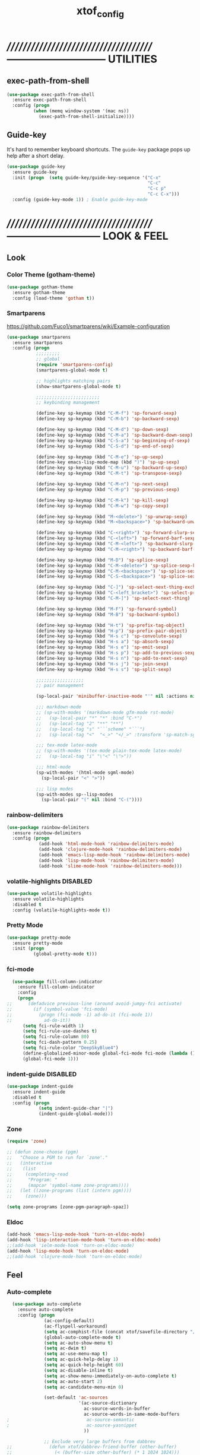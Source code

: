 #+TITLE: xtof_config

* //////////////////////////////////////-----------------------------  UTILITIES
** exec-path-from-shell

#+begin_src emacs-lisp
  (use-package exec-path-from-shell
    :ensure exec-path-from-shell
    :config (progn
            (when (memq window-system '(mac ns))
              (exec-path-from-shell-initialize))))
#+end_src

** Guide-key

It's hard to remember keyboard shortcuts. The =guide-key= package pops up help after a short delay.
#+begin_src emacs-lisp
  (use-package guide-key
    :ensure guide-key
    :init (progn  (setq guide-key/guide-key-sequence '("C-x"
                                                       "C-c"
                                                       "C-c p"
                                                       "C-c C-x")))
    :config (guide-key-mode 1)) ; Enable guide-key-mode
#+end_src

* //////////////////////////////////////---------------------------  LOOK & FEEL
** Look
*** Color Theme (gotham-theme)

#+begin_src emacs-lisp
  (use-package gotham-theme
    :ensure gotham-theme
    :config (load-theme 'gotham t))
#+end_src

*** Smartparens

https://github.com/Fuco1/smartparens/wiki/Example-configuration
#+begin_src emacs-lisp
  (use-package smartparens
    :ensure smartparens
    :config (progn
             ;;;;;;;;;
             ;; global
             (require 'smartparens-config)
             (smartparens-global-mode t)

             ;; highlights matching pairs
             (show-smartparens-global-mode t)

             ;;;;;;;;;;;;;;;;;;;;;;;;
             ;; keybinding management

             (define-key sp-keymap (kbd "C-M-f") 'sp-forward-sexp)
             (define-key sp-keymap (kbd "C-M-b") 'sp-backward-sexp)

             (define-key sp-keymap (kbd "C-M-d") 'sp-down-sexp)
             (define-key sp-keymap (kbd "C-M-a") 'sp-backward-down-sexp)
             (define-key sp-keymap (kbd "C-S-a") 'sp-beginning-of-sexp)
             (define-key sp-keymap (kbd "C-S-d") 'sp-end-of-sexp)

             (define-key sp-keymap (kbd "C-M-e") 'sp-up-sexp)
             (define-key emacs-lisp-mode-map (kbd ")") 'sp-up-sexp)
             (define-key sp-keymap (kbd "C-M-u") 'sp-backward-up-sexp)
             (define-key sp-keymap (kbd "C-M-t") 'sp-transpose-sexp)

             (define-key sp-keymap (kbd "C-M-n") 'sp-next-sexp)
             (define-key sp-keymap (kbd "C-M-p") 'sp-previous-sexp)

             (define-key sp-keymap (kbd "C-M-k") 'sp-kill-sexp)
             (define-key sp-keymap (kbd "C-M-w") 'sp-copy-sexp)

             (define-key sp-keymap (kbd "M-<delete>") 'sp-unwrap-sexp)
             (define-key sp-keymap (kbd "M-<backspace>") 'sp-backward-unwrap-sexp)

             (define-key sp-keymap (kbd "C-<right>") 'sp-forward-slurp-sexp)
             (define-key sp-keymap (kbd "C-<left>") 'sp-forward-barf-sexp)
             (define-key sp-keymap (kbd "C-M-<left>") 'sp-backward-slurp-sexp)
             (define-key sp-keymap (kbd "C-M-<right>") 'sp-backward-barf-sexp)

             (define-key sp-keymap (kbd "M-D") 'sp-splice-sexp)
             (define-key sp-keymap (kbd "C-M-<delete>") 'sp-splice-sexp-killing-forward)
             (define-key sp-keymap (kbd "C-M-<backspace>") 'sp-splice-sexp-killing-backward)
             (define-key sp-keymap (kbd "C-S-<backspace>") 'sp-splice-sexp-killing-around)

             (define-key sp-keymap (kbd "C-]") 'sp-select-next-thing-exchange)
             (define-key sp-keymap (kbd "C-<left_bracket>") 'sp-select-previous-thing)
             (define-key sp-keymap (kbd "C-M-]") 'sp-select-next-thing)

             (define-key sp-keymap (kbd "M-F") 'sp-forward-symbol)
             (define-key sp-keymap (kbd "M-B") 'sp-backward-symbol)

             (define-key sp-keymap (kbd "H-t") 'sp-prefix-tag-object)
             (define-key sp-keymap (kbd "H-p") 'sp-prefix-pair-object)
             (define-key sp-keymap (kbd "H-s c") 'sp-convolute-sexp)
             (define-key sp-keymap (kbd "H-s a") 'sp-absorb-sexp)
             (define-key sp-keymap (kbd "H-s e") 'sp-emit-sexp)
             (define-key sp-keymap (kbd "H-s p") 'sp-add-to-previous-sexp)
             (define-key sp-keymap (kbd "H-s n") 'sp-add-to-next-sexp)
             (define-key sp-keymap (kbd "H-s j") 'sp-join-sexp)
             (define-key sp-keymap (kbd "H-s s") 'sp-split-sexp)

             ;;;;;;;;;;;;;;;;;;
             ;; pair management

             (sp-local-pair 'minibuffer-inactive-mode "'" nil :actions nil)

             ;;; markdown-mode
             ;; (sp-with-modes '(markdown-mode gfm-mode rst-mode)
             ;;   (sp-local-pair "*" "*" :bind "C-*")
             ;;   (sp-local-tag "2" "**" "**")
             ;;   (sp-local-tag "s" "```scheme" "```")
             ;;   (sp-local-tag "<"  "<_>" "</_>" :transform 'sp-match-sgml-tags))

             ;;; tex-mode latex-mode
             ;; (sp-with-modes '(tex-mode plain-tex-mode latex-mode)
             ;;   (sp-local-tag "i" "\"<" "\">"))

             ;;; html-mode
             (sp-with-modes '(html-mode sgml-mode)
               (sp-local-pair "<" ">"))

             ;;; lisp modes
             (sp-with-modes sp--lisp-modes
               (sp-local-pair "(" nil :bind "C-("))))
#+end_src

*** rainbow-delimiters

#+begin_src emacs-lisp
  (use-package rainbow-delimiters
    :ensure rainbow-delimiters
    :config (progn
              (add-hook 'html-mode-hook 'rainbow-delimiters-mode)
              (add-hook 'clojure-mode-hook 'rainbow-delimiters-mode)
              (add-hook 'emacs-lisp-mode-hook 'rainbow-delimiters-mode)
              (add-hook 'lisp-mode-hook 'rainbow-delimiters-mode)
              (add-hook 'slime-mode-hook 'rainbow-delimiters-mode)))
#+end_src

*** volatile-highlights						   :DISABLED:

#+begin_src emacs-lisp
  (use-package volatile-highlights
    :ensure volatile-highlights
    :disabled t
    :config (volatile-highlights-mode t))
#+end_src

*** Pretty Mode

#+begin_src emacs-lisp
  (use-package pretty-mode
    :ensure pretty-mode
    :init (progn
            (global-pretty-mode t)))
#+end_src

*** fci-mode
							  
#+begin_src emacs-lisp
  (use-package fill-column-indicator
    :ensure fill-column-indicator
    :config 
    (progn
;;      (defadvice previous-line (around avoid-jumpy-fci activate)
;;        (if (symbol-value 'fci-mode)
;;          (progn (fci-mode -1) ad-do-it (fci-mode 1))
;;            ad-do-it))
      (setq fci-rule-width 1)
      (setq fci-rule-use-dashes t)
      (setq fci-rule-column 80)
      (setq fci-dash-pattern 0.25)
      (setq fci-rule-color "DeepSkyBlue4")
      (define-globalized-minor-mode global-fci-mode fci-mode (lambda () (fci-mode 1)))
      (global-fci-mode 1)))
#+end_src

*** indent-guide						   :DISABLED:

#+begin_src emacs-lisp
  (use-package indent-guide
    :ensure indent-guide
    :disabled t
    :config (progn
              (setq indent-guide-char "|")
              (indent-guide-global-mode)))
#+end_src

*** Zone

#+begin_src emacs-lisp
  (require 'zone)

  ;; (defun zone-choose (pgm)
  ;;   "Choose a PGM to run for `zone'."
  ;;   (interactive
  ;;    (list
  ;;     (completing-read
  ;;      "Program: "
  ;;      (mapcar 'symbol-name zone-programs))))
  ;;   (let ((zone-programs (list (intern pgm))))
  ;;     (zone)))

  (setq zone-programs [zone-pgm-paragraph-spaz])
#+end_src

*** Eldoc

#+BEGIN_SRC emacs-lisp
  (add-hook 'emacs-lisp-mode-hook 'turn-on-eldoc-mode)
  (add-hook 'lisp-interaction-mode-hook 'turn-on-eldoc-mode)
  ;;(add-hook 'ielm-mode-hook 'turn-on-eldoc-mode)
  (add-hook 'lisp-mode-hook 'turn-on-eldoc-mode)
  ;;(add-hook 'clojure-mode-hook 'turn-on-eldoc-mode)
#+END_SRC

** Feel
*** Auto-complete

#+begin_src emacs-lisp
    (use-package auto-complete
      :ensure auto-complete
      :config (progn 
                (ac-config-default)
                (ac-flyspell-workaround)
                (setq ac-comphist-file (concat xtof/savefile-directory "/" "ac-comphist.dat"))
                (global-auto-complete-mode t)
                (setq ac-auto-show-menu t)
                (setq ac-dwim t)
                (setq ac-use-menu-map t)
                (setq ac-quick-help-delay 1)
                (setq ac-quick-help-height 60)
                (setq ac-disable-inline t)
                (setq ac-show-menu-immediately-on-auto-complete t)
                (setq ac-auto-start 2)
                (setq ac-candidate-menu-min 0)

                (set-default 'ac-sources
                             '(ac-source-dictionary
                               ac-source-words-in-buffer
                               ac-source-words-in-same-mode-buffers
  ;                             ac-source-semantic
  ;                             ac-source-yasnippet
                               ))

                ;; Exclude very large buffers from dabbrev
  ;;              (defun xtof/dabbrev-friend-buffer (other-buffer)
  ;;                (< (buffer-size other-buffer) (* 1 1024 1024)))
  ;;             (setq dabbrev-friend-buffer-function 'xtof/dabbrev-friend-buffer)

                (dolist
                    (mode '(lisp-mode
                            sh-mode
                            html-mode
                            org-mode
                            scss-mode))
                  (add-to-list 'ac-modes mode))

                ;;;;Key triggers
                (define-key ac-completing-map (kbd "C-M-n") 'ac-next)
                (define-key ac-completing-map (kbd "C-M-p") 'ac-previous)
                (define-key ac-completing-map "\t" 'ac-complete)
                (define-key ac-completing-map (kbd "M-RET") 'ac-help)
                (define-key ac-completing-map "\r" 'nil)))
#+end_src

*** Helm

#+begin_src emacs-lisp
  (use-package helm
    :ensure helm
    :init (progn  
            (setq helm-candidate-number-limit 100)
            ;; From https://gist.github.com/antifuchs/9238468
            (setq helm-idle-delay 0.0 ; update fast sources immediately (doesn't).
                  helm-input-idle-delay 0.01  ; this actually updates things
                                          ; reeeelatively quickly.
                  helm-quick-update t
                  helm-M-x-requires-pattern nil
                  helm-ff-skip-boring-files t)
            (helm-mode))
    :config (progn
              (require 'helm-config)
              ;; helm projectile
              (use-package helm-projectile
                :ensure helm-projectile
                :init (helm-projectile-on))
              ;; helm swoop
              (use-package helm-swoop
                :ensure helm-swoop
                :bind (("C-S-s" . helm-swoop)))
              ;; I don't like the way switch-to-buffer uses history, since
              ;; that confuses me when it comes to buffers I've already
              ;; killed. Let's use ido instead.
              ;; (add-to-list 'helm-completing-read-handlers-alist 
              ;;           '(switch-to-buffer . ido))
              ;; Unicode
              (add-to-list 'helm-completing-read-handlers-alist 
                           '(insert-char . ido)))
    (ido-mode -1) ;; Turn off ido mode in case I enabled it accidentally...in favor of Helm
    :bind (("C-c h" . helm-mini) 
           ("M-x" . helm-M-x)))
#+end_src

*** Aggressive-Indent						   :DISABLED:

#+begin_src emacs-lisp
;;  (use-package aggressive-indent
;;    :init
;;    (progn
;;        (global-aggressive-indent-mode 1)
;;        (add-to-list 'aggressive-indent-excluded-modes 'html-mode)
;;        (add-to-list 'aggressive-indent-excluded-modes 'ledger-mode)))
#+end_src

*** Workgroups2

#+begin_src emacs-lisp
  (use-package workgroups2
    :ensure workgroups2
    :config (progn
              (workgroups-mode 1)))
#+end_src

*** IBuffer

#+BEGIN_SRC emacs-lisp
  (autoload 'ibuffer "ibuffer" "List buffers." t)
  (setq ibuffer-saved-filter-groups
        (quote (("default"
                 ("dired" (mode . dired-mode))
                 ("perl" (mode . cperl-mode))
                 ("php" (mode . web-mode))
                 ("python" (mode . python-mode))
                 ("clojure" (mode . clojure-mode))
                 ("ruby" (mode . ruby-mode))
                 ("org" (mode . org-mode))
                 ("irc" (mode . rcirc-mode))
                 ("magit" (name . "\*magit"))
                 ("emacs" (or
                           (mode . emacs-lisp-mode)
                           (name . "\*eshell")
                           (name . "^\\*scratch\\*$")
                           (name . "^\\*Messages\\*$")))))))

  (add-hook 'ibuffer-mode-hook
            '(lambda ()
               (ibuffer-auto-mode 1)
               (ibuffer-switch-to-saved-filter-groups "default")))

  (setq ibuffer-show-empty-filter-groups nil)
#+END_SRC

*** EShell

#+BEGIN_SRC emacs-lisp
  ;; (require 'em-smart)

  ;; ;; smart display
  ;; (setq eshell-where-to-jump 'begin)
  ;; (setq eshell-review-quick-commands nil)
  ;; (setq eshell-smart-space-goes-to-end t)

  ;; (setq eshell-directory-name (expand-file-name "./" (expand-file-name "eshell" xtof/savefile-directory)))

  ;; (setq eshell-last-dir-ring-file-name
  ;;       (concat eshell-directory-name "lastdir"))
  ;; (setq eshell-ask-to-save-last-dir 'always)

  ;; (setq eshell-history-file-name
  ;;       (concat eshell-directory-name "history"))

  ;; ;;(setq eshell-aliases-file (expand-file-name "eshell.alias" jp:personal-dir ))

  ;; (require 'cl)
  ;; (defun xtof/shorten-dir (dir)
  ;;   "Shorten a directory, (almost) like fish does it."
  ;;   (let ((scount (1- (count ?/ dir))))
  ;;     (dotimes (i scount)
  ;;       (string-match "\\(/\\.?.\\)[^/]+" dir)
  ;;       (setq dir (replace-match "\\1" nil nil dir))))
  ;;   dir)

  ;; (setq eshell-prompt-function
  ;;       (lambda ()
  ;;         (concat
  ;;          (xtof/shorten-dir (eshell/pwd))
  ;;          " > ")))

  ;; (setq eshell-cmpl-cycle-completions nil
  ;;       eshell-save-history-on-exit t
  ;;       eshell-buffer-shorthand t
  ;;       eshell-cmpl-dir-ignore "\\`\\(\\.\\.?\\|CVS\\|\\.svn\\|\\.git\\)/\\'")

  ;; (eval-after-load 'esh-opt
  ;;   '(progn
  ;;      (require 'em-prompt)
  ;;      (require 'em-term)
  ;;      (require 'em-cmpl)
  ;;      (electric-pair-mode -1)
  ;;      (setenv "LANG" "en_US.UTF-8")
  ;;      (setenv "PAGER" "cat")
  ;;      (add-hook 'eshell-mode-hook ;; for some reason this needs to be a hook
  ;;                '(lambda () (define-key eshell-mode-map "\C-a" 'eshell-bol)))
  ;;      (setq eshell-cmpl-cycle-completions nil)

  ;;      ;; TODO: submit these via M-x report-emacs-bug
  ;;      (add-to-list 'eshell-visual-commands "ssh")
  ;;      (add-to-list 'eshell-visual-commands "tail")
  ;;      (add-to-list 'eshell-command-completions-alist
  ;;                   '("gunzip" "gz\\'"))
  ;;      (add-to-list 'eshell-command-completions-alist
  ;;                   '("tar" "\\(\\.tar|\\.tgz\\|\\.tar\\.gz\\)\\'"))))

  ;; ;;;###autoload
  ;; (defun eshell/cds ()
  ;;   "Change directory to the project's root."
  ;;   (eshell/cd (locate-dominating-file default-directory "src")))

  ;; ;;;###autoload
  ;; (defun eshell/cds ()
  ;;   "Change directory to the project's root."
  ;;   (eshell/cd (locate-dominating-file default-directory "src")))

  ;; ;;;###autoload
  ;; (defun eshell/cdl ()
  ;;   "Change directory to the project's root."
  ;;   (eshell/cd (locate-dominating-file default-directory "lib")))

  ;; ;;;###autoload
  ;; (defun eshell/cdg ()
  ;;   "Change directory to the project's root."
  ;;   (eshell/cd (locate-dominating-file default-directory ".git")))

  ;; ;; these two haven't made it upstream yet
  ;; ;;;###autoload
  ;; (when (not (functionp 'eshell/find))
  ;;   (defun eshell/find (dir &rest opts)
  ;;     (find-dired dir (mapconcat (lambda (arg)
  ;;                                  (if (get-text-property 0 'escaped arg)
  ;;                                      (concat "\"" arg "\"")
  ;;                                    arg))
  ;;                                opts " "))))

  ;; ;;;###autoload
  ;; (when (not (functionp 'eshell/rgrep))
  ;;   (defun eshell/rgrep (&rest args)
  ;;     "Use Emacs grep facility instead of calling external grep."
  ;;     (eshell-grep "rgrep" args t)))

  ;; ;;;###autoload
  ;; (defun eshell/extract (file)
  ;;   (let ((command (some (lambda (x)
  ;;                          (if (string-match-p (car x) file)
  ;;                              (cadr x)))
  ;;                        '((".*\.tar.bz2" "tar xjf")
  ;;                          (".*\.tar.gz" "tar xzf")
  ;;                          (".*\.bz2" "bunzip2")
  ;;                          (".*\.rar" "unrar x")
  ;;                          (".*\.gz" "gunzip")
  ;;                          (".*\.tar" "tar xf")
  ;;                          (".*\.tbz2" "tar xjf")
  ;;                          (".*\.tgz" "tar xzf")
  ;;                          (".*\.zip" "unzip")
  ;;                          (".*\.Z" "uncompress")
  ;;                          (".*" "echo 'Could not extract the file:'")))))
  ;;     (eshell-command-result (concat command " " file))))

  ;; (defface xtof/eshell-error-prompt-face
  ;;   '((((class color) (background dark)) (:foreground "red" :bold t))
  ;;     (((class color) (background light)) (:foreground "red" :bold t)))
  ;;   "Face for nonzero prompt results"
  ;;   :group 'eshell-prompt)

  ;; (add-hook 'eshell-after-prompt-hook
  ;;           (defun xtof/eshell-exit-code-prompt-face ()
  ;;             (when (and eshell-last-command-status
  ;;                        (not (zerop eshell-last-command-status)))
  ;;               (let ((inhibit-read-only t))
  ;;                 (add-text-properties
  ;;                  (save-excursion (beginning-of-line) (point)) (point-max)
  ;;                  '(face xtof/eshell-error-prompt-face))))))

  ;; ;; (defun xtof/eshell-in-dir (&optional prompt)
  ;; ;;   "Change the directory of an existing eshell to the directory of the file in
  ;; ;;   the current buffer or launch a new eshell if one isn't running.  If the
  ;; ;;   current buffer does not have a file (e.g., a *scratch* buffer) launch or raise
  ;; ;;   eshell, as appropriate.  Given a prefix arg, prompt for the destination
  ;; ;;   directory."
  ;; ;;   (interactive "P")
  ;; ;;   (let* ((name (buffer-file-name))
  ;; ;;          (dir (cond (prompt (read-directory-name "Directory: " nil nil t))
  ;; ;;                     (name (file-name-directory name))
  ;; ;;                     (t nil)))
  ;; ;;          (buffers (delq nil (mapcar (lambda (buf)
  ;; ;;                                     (with-current-buffer buf
  ;; ;;                                       (when (eq 'eshell-mode major-mode)
  ;; ;;                                         (buffer-name))))
  ;; ;;                                   (buffer-list))))
  ;; ;;          (buffer (cond ((eq 1 (length buffers)) (first buffers))
  ;; ;;                        ((< 1 (length buffers)) (ido-completing-read
  ;; ;;                                                 "Eshell buffer: " buffers nil t
  ;; ;;                                                 nil nil (first buffers)))
  ;; ;;                        (t (eshell)))))
  ;; ;;     (with-current-buffer buffer
  ;; ;;       (when dir
  ;; ;;         (eshell/cd (list dir))
  ;; ;;         (eshell-send-input))
  ;; ;;       (end-of-buffer)
  ;; ;;       (pop-to-buffer buffer))))
#+END_SRC

* //////////////////////////////////////----------------------------  NAVIGATION
** ace-jump-mode

#+begin_src emacs-lisp
  (use-package ace-jump-mode
    :ensure ace-jump-mode
    :bind ("M-SPC" . ace-jump-mode)
          ("M-S-SPC" . just-one-space))
 #+end_src

* //////////////////////////////////////-----------------------  VERSION CONTROL
** magit

#+begin_src emacs-lisp
  (use-package magit
    :ensure magit
    :defer t
    :config (progn
              (use-package git-commit-mode
                :ensure git-commit-mode
                :defer t)

              (use-package gitconfig-mode
                :ensure gitconfig-mode
                :defer t)

              (use-package gitignore-mode
                :ensure gitignore-mode
                :defer t)

              (use-package gitattributes-mode
                :ensure gitattributes-mode
                :defer t))
    :bind ("C-x g" . magit-status)
          ("C-x C-g p" . magit-push))
#+end_src
   
* //////////////////////////////////////----------------------  LANGUAGE SUPPORT
** WEB
*** web-mode

#+begin_src emacs-lisp
;;  (use-package web-mode
;;    :init 
;;    (progn
;;      (add-to-list 'auto-mode-alist '("\\.html?\\'" . web-mode))))
#+end_src

*** web-beautify

#+begin_src emacs-lisp
  (use-package web-beautify
    :ensure web-beautify
    :defer t
    :config (progn
            
            (eval-after-load 'js2-mode
              '(define-key js2-mode-map (kbd "C-c b") 'web-beautify-js))

            (eval-after-load 'json-mode
              '(define-key json-mode-map (kbd "C-c b") 'web-beautify-js))

            (eval-after-load 'sgml-mode
              '(define-key html-mode-map (kbd "C-c b") 'web-beautify-html))

            (eval-after-load 'css-mode
              '(define-key css-mode-map (kbd "C-c b") 'web-beautify-css))

            (eval-after-load 'js2-mode
              '(add-hook 'js2-mode-hook
                         (lambda ()
                           (add-hook 'before-save-hook 'web-beautify-js-buffer t t))))

            (eval-after-load 'json-mode
              '(add-hook 'json-mode-hook
                         (lambda ()
                           (add-hook 'before-save-hook 'web-beautify-js-buffer t t))))

            (eval-after-load 'sgml-mode
              '(add-hook 'html-mode-hook
                         (lambda ()
                           (add-hook 'before-save-hook 'web-beautify-html-buffer t t))))

            (eval-after-load 'css-mode
              '(add-hook 'css-mode-hook
                         (lambda ()
                           (add-hook 'before-save-hook 'web-beautify-css-buffer t t))))))
#+end_src

*** js2-mode

#+begin_src emacs-lisp
  (use-package js2-mode
    :ensure js2-mode
    :mode "\\.js\\'"
    :interpreter "node")
#+end_src

*** skewer-mode

#+begin_src emacs-lisp
  (use-package skewer-mode
    :ensure skewer-mode
    :defer t
    :config (progn
              (add-hook 'js2-mode-hook 'skewer-mode)
              (add-hook 'css-mode-hook 'skewer-css-mode)
              (add-hook 'html-mode-hook 'skewer-html-mode)))
#+end_src

*** ac-html
# ;;#+begin_src emacs-lisp
# ;;  (use-package ac-html
# ;;    :init
# ;;    (progn
# ;;      (add-hook 'html-mode-hook 'ac-html-enable)
#  ;;     (add-to-list 'ac-sources 'ac-source-html-attribute-value)
#  ;;     (add-to-list 'ac-sources 'ac-source-html-tag)
#  ;;     (add-to-list 'ac-sources 'ac-source-html-attribute)
# ;;If you are using web-mode:
# ;;Additionally you need to add these lines:
# ;;(add-to-list 'web-mode-ac-sources-alist
# ;;             '("html" . (ac-source-html-attribute-value
# ;;                         ac-source-html-tag
# ;;                         ac-source-html-attribute)))
# ;;If you are using haml-mode:
# ;;use `ac-source-haml-tag' and `ac-source-haml-attribute'
# ;;))
# ;;#+end_src
# ;;#+begin_src emacs-lisp
# (use-package web-mode auto-complete
#   :ensure web-mode
#   :init (add-to-list 'auto-mode-alist '("\\.html?\\'" . web-mode))
#   :config
#   (progn
#     (setq web-mode-enable-current-element-highlight t)
#     (setq web-mode-ac-sources-alist
#           '(("css" . (ac-source-css-property))
#             ("html" . (ac-source-words-in-buffer ac-source-abbrev)))
#           )))
# #+end_src
*** php-mode

#+BEGIN_SRC emacs-lisp
  (use-package php-mode
    :ensure php-mode
    :defer t
    :init (progn
      (add-to-list 'auto-mode-alist '("\\.php$" . php-mode))
      (add-to-list 'auto-mode-alist '("\\.inc$" . php-mode))))
#+END_SRC

*** scss-mode

#+BEGIN_SRC emacs-lisp
  (use-package scss-mode
    :ensure scss-mode
    :init (progn
            ;;(setq exec-path (cons (expand-file-name "~/.gem/ruby/1.8/bin") exec-path))
            (add-to-list 'auto-mode-alist '("\\.scss\\'" . scss-mode)))
    :config (progn
              (add-hook 'scss-mode-hook 'flymake-mode)))
#+END_SRC

** Lisp
*** Clojure

#+begin_src emacs-lisp
  (use-package clojure-mode
    :ensure clojure-mode
    :defer t)
#+end_src

**** cider

#+begin_src emacs-lisp
  (use-package cider
    :ensure cider
    :defer t
    :config (progn
      (add-hook 'clojure-mode-hook 'cider-mode)
      ;; Enable eldoc in Clojure buffers:
      (add-hook 'cider-mode-hook 'cider-turn-on-eldoc-mode)
      ;; Log communication with the nREPL server (extremely useful for debugging CIDER problems):
      ;; (The log will go to the buffer *nrepl-messages*.)
      (setq nrepl-log-messages t)
      ;; You can hide the *nrepl-connection* and *nrepl-server* buffers from appearing in some buffer switching commands like switch-to-buffer(C-x b) like this:
      ;; When using switch-to-buffer, pressing SPC after the command will make the hidden buffers visible. They'll always be visible in list-buffers (C-x C-b).
      (setq nrepl-hide-special-buffers t)
      ;;Error messages may be wrapped for readability. If this value is nil, messages will not be wrapped; if it is truthy but non-numeric, the default fill-column will be used.
      (setq cider-stacktrace-fill-column 80)
      ;; The REPL buffer name can also display the port on which the nREPL server is running. Buffer name will look like cider-repl project-name:port.
      (setq nrepl-buffer-name-show-port t)

      (add-hook 'cider-repl-mode-hook 'smartparens-strict-mode)
      (add-hook 'cider-repl-mode-hook 'rainbow-delimiters-mode)

      ;;(defadvice 4clojure-open-question (around 4clojure-open-question-around)
      ;;  "Start a cider/nREPL connection if one hasn't already been started when
      ;;opening 4clojure questions"
      ;;  ad-do-it
      ;;  (unless cider-current-clojure-buffer
      ;;    (cider-jack-in)))
))
#+end_src

**** ac-cider							   :DISABLED:

#+begin_src emacs-lisp
  (use-package ac-cider
    :ensure ac-cider
    :defer t
    :disabled t
    :config (progn
      (add-hook 'cider-mode-hook 'ac-flyspell-workaround)
      (add-hook 'cider-mode-hook 'ac-cider-setup)
      (add-hook 'cider-repl-mode-hook 'ac-cider-setup)
      (eval-after-load "auto-complete"
        '(add-to-list 'ac-modes 'cider-mode))

      (defun set-auto-complete-as-completion-at-point-function ()
        (setq completion-at-point-functions '(auto-complete)))

      (add-hook 'auto-complete-mode-hook 'set-auto-complete-as-completion-at-point-function)
      (add-hook 'cider-mode-hook 'set-auto-complete-as-completion-at-point-function)))
#+end_src

**** 4Clojure

#+begin_src emacs-lisp
  (use-package 4clojure
    :ensure 4clojure
    :defer t)
#+end_src

*** eLisp

#+begin_src emacs-lisp
;;  (use-package clojure-mode-extra-font-locking
;;    :init
;;    (progn
;;      (clojure-mode-extra-font-locking)))
#+end_src

*** Common Lisp

#+BEGIN_SRC emacs-lisp
  (use-package slime
    :ensure slime
    :init (progn  ;; Set your lisp system and, optionally, some contribs
                    (setq inferior-lisp-program "/usr/local/bin/sbcl")
                    (setq slime-contribs '(slime-fancy))))

#+END_SRC
*** SCHEME (mit-scheme)

#+begin_src emacs-lisp
  (setenv "MITSCHEME_LIBRARY_PATH"
          xtof/mitschem-library-path)
#+end_src

* //////////////////////////////////////--------------------------  PRODUCTIVITY
** Ledger Mode

#+begin_src emacs-lisp
  (use-package ledger-mode
    :ensure ledger-mode
    :defer t
    :init (progn
            (setq ledger-binary-path xof/ledger-path)
            (add-to-list 'auto-mode-alist '("\\.ledger$" . ledger-mode))))
#+end_src

** Projectile

#+begin_src emacs-lisp

    ;; (defun xtof/helm-project ()
    ;;   "Preconfigured `helm'."
    ;;   (interactive)
    ;;   (condition-case nil
    ;;       (if (projectile-project-root)
    ;;           ;; add project files and buffers when in project
    ;;           (helm-other-buffer '(helm-c-source-projectile-files-list
    ;;                                helm-c-source-projectile-buffers-list
    ;;                                helm-c-source-buffers-list
    ;;                                helm-c-source-recentf
    ;;                                helm-c-source-buffer-not-found)
    ;;                              "*helm prelude*")
    ;;         ;; otherwise fallback to helm-mini
    ;;         (helm-mini))
    ;;     ;; fall back to helm mini if an error occurs (usually in projectile-project-root)
    ;;     (error (helm-mini))))

    (use-package projectile
      :ensure projectile
      ;;:defer t
      :init (progn 
              (setq projectile-cache-file (expand-file-name  "projectile.cache" xtof/savefile-directory)))
      :config (progn
                (projectile-global-mode t))
      ;;:bind ("C-c H" . xtof/helm-project)
  )
#+end_src

** gnus

#+BEGIN_SRC emacs-lisp
  (setq gnus-select-method
        `(nnimap "xtof.net"
                 (nnimap-address ,xtof/gnus-nnimap-address)
                 (nnimap-server-port 993)
                 (nnimap-stream ssl)))

  (setq starttls-use-gnutls t
        starttls-gnutls-program "gnutls-cli"
        starttls-extra-arguments '("--insecure"))

  (setq message-send-mail-function 'smtpmail-send-it
        smtpmail-smtp-server xtof/gnus-nnimap-address
        smtpmail-default-smtp-server xtof/gnus-nnimap-address
        smtpmail-smtp-service 587
        smtpmail-starttls-credentials `((,xtof/gnus-nnimap-address 587 nil nil))
        smtpmail-auth-credentials `((,xtof/gnus-nnimap-address 587 ,xtof/gnus-auth-user nil))
        smtpmail-local-domain xtof/gnus-local-domain)
#+END_SRC



 

